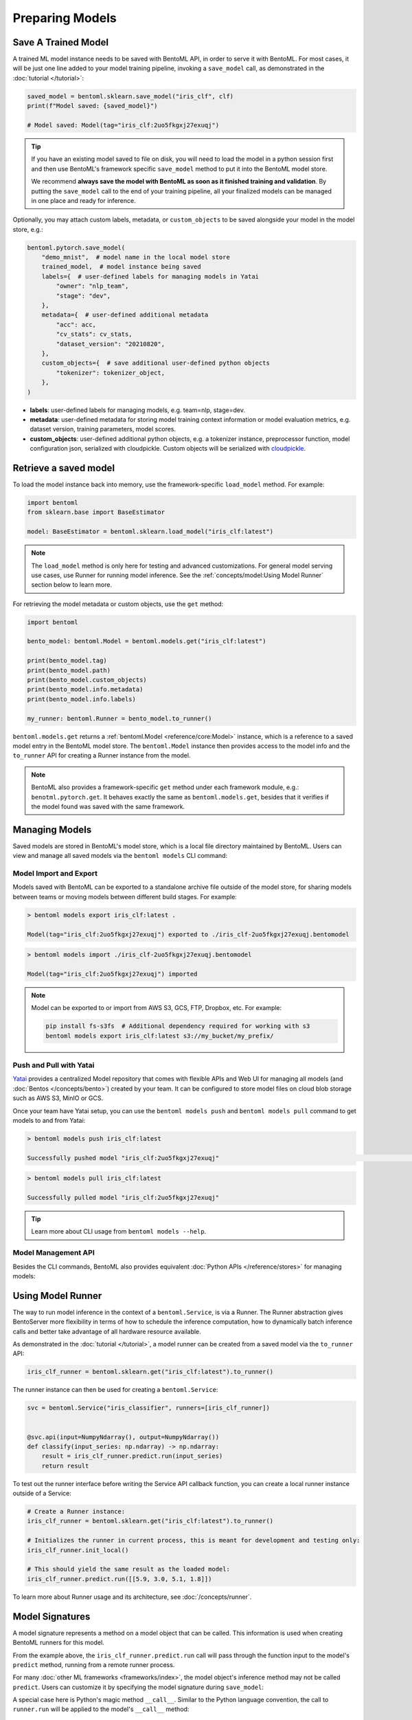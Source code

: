 Preparing Models
================

Save A Trained Model
--------------------

A trained ML model instance needs to be saved with BentoML API, in order to serve it
with BentoML. For most cases, it will be just one line added to your model training
pipeline, invoking a ``save_model`` call, as demonstrated in the :doc:`tutorial
</tutorial>`:

.. code-block:: python

    saved_model = bentoml.sklearn.save_model("iris_clf", clf)
    print(f"Model saved: {saved_model}")

    # Model saved: Model(tag="iris_clf:2uo5fkgxj27exuqj")

.. seealso::

    It is also possible to **use pre-trained models** directly with BentoML, without
    saving it to the model store first. Check out the :ref:`Custom Runner
    <concepts/runner:Custom Runner>` example to learn more.

.. tip::

    If you have an existing model saved to file on disk, you will need to load the model
    in a python session first and then use BentoML's framework specific ``save_model``
    method to put it into the BentoML model store.

    We recommend **always save the model with BentoML as soon as it finished training
    and validation**. By putting the ``save_model`` call to the end of your training
    pipeline, all your finalized models can be managed in one place and ready for
    inference.

Optionally, you may attach custom labels, metadata, or ``custom_objects`` to be saved
alongside your model in the model store, e.g.:

.. code-block:: python

    bentoml.pytorch.save_model(
        "demo_mnist",  # model name in the local model store
        trained_model,  # model instance being saved
        labels={  # user-defined labels for managing models in Yatai
            "owner": "nlp_team",
            "stage": "dev",
        },
        metadata={  # user-defined additional metadata
            "acc": acc,
            "cv_stats": cv_stats,
            "dataset_version": "20210820",
        },
        custom_objects={  # save additional user-defined python objects
            "tokenizer": tokenizer_object,
        },
    )

- **labels**: user-defined labels for managing models, e.g. team=nlp, stage=dev.
- **metadata**: user-defined metadata for storing model training context information or
  model evaluation metrics, e.g. dataset version, training parameters, model scores.
- **custom_objects**: user-defined additional python objects, e.g. a tokenizer instance,
  preprocessor function, model configuration json, serialized with cloudpickle. Custom
  objects will be serialized with `cloudpickle
  <https://github.com/cloudpipe/cloudpickle>`_.

Retrieve a saved model
----------------------

To load the model instance back into memory, use the framework-specific ``load_model``
method. For example:

.. code-block:: python

    import bentoml
    from sklearn.base import BaseEstimator

    model: BaseEstimator = bentoml.sklearn.load_model("iris_clf:latest")

.. note::

    The ``load_model`` method is only here for testing and advanced customizations. For
    general model serving use cases, use Runner for running model inference. See the
    :ref:`concepts/model:Using Model Runner` section below to learn more.

For retrieving the model metadata or custom objects, use the ``get`` method:

.. code-block:: python

    import bentoml

    bento_model: bentoml.Model = bentoml.models.get("iris_clf:latest")

    print(bento_model.tag)
    print(bento_model.path)
    print(bento_model.custom_objects)
    print(bento_model.info.metadata)
    print(bento_model.info.labels)

    my_runner: bentoml.Runner = bento_model.to_runner()

``bentoml.models.get`` returns a :ref:`bentoml.Model <reference/core:Model>` instance,
which is a reference to a saved model entry in the BentoML model store. The
``bentoml.Model`` instance then provides access to the model info and the ``to_runner``
API for creating a Runner instance from the model.

.. note::

    BentoML also provides a framework-specific ``get`` method under each framework
    module, e.g.: ``benotml.pytorch.get``. It behaves exactly the same as
    ``bentoml.models.get``, besides that it verifies if the model found was saved with
    the same framework.

Managing Models
---------------

Saved models are stored in BentoML's model store, which is a local file directory
maintained by BentoML. Users can view and manage all saved models via the ``bentoml
models`` CLI command:

.. tab-set::

    .. tab-item:: List

        .. code:: bash

            > bentoml models list

            Tag                        Module           Size        Creation Time        Path
            iris_clf:2uo5fkgxj27exuqj  bentoml.sklearn  5.81 KiB    2022-05-19 08:36:52  ~/bentoml/models/iris_clf/2uo5fkgxj27exuqj
            iris_clf:nb5vrfgwfgtjruqj  bentoml.sklearn  5.80 KiB    2022-05-17 21:36:27  ~/bentoml/models/iris_clf/nb5vrfgwfgtjruqj


    .. tab-item:: Get

        .. code:: bash

            > bentoml models get iris_clf:latest

            name: iris_clf
            version: 2uo5fkgxj27exuqj
            module: bentoml.sklearn
            labels: {}
            options: {}
            metadata: {}
            context:
                framework_name: sklearn
                framework_versions:
                  scikit-learn: 1.1.0
                bentoml_version: 1.0.0
                python_version: 3.8.12
            signatures:
                predict:
                  batchable: false
            api_version: v1
            creation_time: '2022-05-19T08:36:52.456990+00:00'

    .. tab-item:: Delete

        .. code:: bash

            > bentoml models delete iris_clf:latest -y

            INFO [cli] Model(tag="iris_clf:2uo5fkgxj27exuqj") deleted

Model Import and Export
~~~~~~~~~~~~~~~~~~~~~~~

Models saved with BentoML can be exported to a standalone archive file outside of the
model store, for sharing models between teams or moving models between different build
stages. For example:

.. code-block:: bash

    > bentoml models export iris_clf:latest .

    Model(tag="iris_clf:2uo5fkgxj27exuqj") exported to ./iris_clf-2uo5fkgxj27exuqj.bentomodel

.. code-block:: bash

    > bentoml models import ./iris_clf-2uo5fkgxj27exuqj.bentomodel

    Model(tag="iris_clf:2uo5fkgxj27exuqj") imported

.. note::

    Model can be exported to or import from AWS S3, GCS, FTP, Dropbox, etc. For example:

    .. code-block:: bash

        pip install fs-s3fs  # Additional dependency required for working with s3
        bentoml models export iris_clf:latest s3://my_bucket/my_prefix/

Push and Pull with Yatai
~~~~~~~~~~~~~~~~~~~~~~~~

`Yatai <https://github.com/bentoml/Yatai>`_ provides a centralized Model repository that
comes with flexible APIs and Web UI for managing all models (and :doc:`Bentos
</concepts/bento>`) created by your team. It can be configured to store model files on
cloud blob storage such as AWS S3, MinIO or GCS.

Once your team have Yatai setup, you can use the ``bentoml models push`` and ``bentoml
models pull`` command to get models to and from Yatai:

.. code-block:: bash

    > bentoml models push iris_clf:latest

    Successfully pushed model "iris_clf:2uo5fkgxj27exuqj"                                                                                                                                                                                           │

.. code-block:: bash

    > bentoml models pull iris_clf:latest

    Successfully pulled model "iris_clf:2uo5fkgxj27exuqj"

.. image:: /_static/img/yatai-model-detail.png
    :alt: Yatai Model Details UI

.. tip::

    Learn more about CLI usage from ``bentoml models --help``.

Model Management API
~~~~~~~~~~~~~~~~~~~~

Besides the CLI commands, BentoML also provides equivalent :doc:`Python APIs
</reference/stores>` for managing models:

.. tab-set::

    .. tab-item:: Get

        .. code:: python

            import bentoml
            bento_model: bentoml.Model = bentoml.models.get("iris_clf:latest")

            print(bento_model.path)
            print(bento_model.info.metadata)
            print(bento_model.info.labels)


    .. tab-item:: List

        :code:`bentoml.models.list` returns a list of :ref:`bentoml.Model <reference/core:Model>`:

        .. code:: python

            import bentoml
            models = bentoml.models.list()

    .. tab-item:: Import / Export

        .. code:: python

            import bentoml
            bentoml.models.export_model('iris_clf:latest', '/path/to/folder/my_model.bentomodel')

        .. code:: python

            bentoml.models.import_model('/path/to/folder/my_model.bentomodel')

        .. note::

            Model can be exported to or import from AWS S3, GCS, FTP, Dropbox, etc. For
            example:

            .. code:: python

                bentoml.models.import_model('s3://my_bucket/folder/my_model.bentomodel')


    .. tab-item:: Push / Pull

        If your team has `Yatai <https://github.com/bentoml/Yatai>`_ setup, you can also
        push local Models to Yatai, it provides APIs and Web UI for managing all Models
        created by your team and stores model files on cloud blob storage such as AWS S3,
        MinIO or GCS.

        .. code:: python

            import bentoml
            bentoml.models.push("iris_clf:latest")

        .. code:: python

            bentoml.models.pull("iris_clf:latest")


    .. tab-item:: Delete

        .. code:: python

            import bentoml
            bentoml.models.delete("iris_clf:latest")

Using Model Runner
------------------

The way to run model inference in the context of a ``bentoml.Service``, is via a Runner.
The Runner abstraction gives BentoServer more flexibility in terms of how to schedule
the inference computation, how to dynamically batch inference calls and better take
advantage of all hardware resource available.

As demonstrated in the :doc:`tutorial </tutorial>`, a model runner can be created from a
saved model via the ``to_runner`` API:

.. code-block:: python

    iris_clf_runner = bentoml.sklearn.get("iris_clf:latest").to_runner()

The runner instance can then be used for creating a ``bentoml.Service``:

.. code-block:: python

    svc = bentoml.Service("iris_classifier", runners=[iris_clf_runner])


    @svc.api(input=NumpyNdarray(), output=NumpyNdarray())
    def classify(input_series: np.ndarray) -> np.ndarray:
        result = iris_clf_runner.predict.run(input_series)
        return result

To test out the runner interface before writing the Service API callback function, you
can create a local runner instance outside of a Service:

.. code-block:: python

    # Create a Runner instance:
    iris_clf_runner = bentoml.sklearn.get("iris_clf:latest").to_runner()

    # Initializes the runner in current process, this is meant for development and testing only:
    iris_clf_runner.init_local()

    # This should yield the same result as the loaded model:
    iris_clf_runner.predict.run([[5.9, 3.0, 5.1, 1.8]])

To learn more about Runner usage and its architecture, see :doc:`/concepts/runner`.

Model Signatures
----------------

A model signature represents a method on a model object that can be called. This
information is used when creating BentoML runners for this model.

From the example above, the ``iris_clf_runner.predict.run`` call will pass through the
function input to the model's ``predict`` method, running from a remote runner process.

For many :doc:`other ML frameworks <frameworks/index>`, the model object's inference
method may not be called ``predict``. Users can customize it by specifying the model
signature during ``save_model``:

.. code-block:: python
    :emphasize-lines: 4-8,13

     bentoml.pytorch.save_model(
         "demo_mnist",  # model name in the local model store
         trained_model,  # model instance being saved
         signatures={   # model signatures for runner inference
             "classify": {
                 "batchable": False,
             }
         }
     )

     runner = bentoml.pytorch.get("demo_mnist:latest").to_runner()
     runner.init_local()
     runner.classify.run( MODEL_INPUT )

A special case here is Python's magic method ``__call__``. Similar to the Python
language convention, the call to ``runner.run`` will be applied to the model's
``__call__`` method:

.. code-block:: python
    :emphasize-lines: 4-8,13

     bentoml.pytorch.save_model(
         "demo_mnist",  # model name in the local model store
         trained_model,  # model instance being saved
         signatures={   # model signatures for runner inference
             "__call__": {
                 "batchable": False,
             },
         }
     )

     runner = bentoml.pytorch.get("demo_mnist:latest").to_runner()
     runner.init_local()
     runner.run( MODEL_INPUT )

Batching
--------

For model inference calls that supports taking a batch input, it is recommended to
enable batching for the target model signature. In which case, ``runner#run`` calls made
from multiple Service workers can be dynamically merged to a larger batch and run as one
inference call in the runner worker. Here's an example:

.. code-block:: python
    :emphasize-lines: 4-9,14

     bentoml.pytorch.save_model(
         "demo_mnist",  # model name in the local model store
         trained_model,  # model instance being saved
         signatures={   # model signatures for runner inference
             "__call__": {
                 "batchable": True,
                 "batch_dim": 0,
             },
         }
     )

     runner = bentoml.pytorch.get("demo_mnist:latest").to_runner()
     runner.init_local()
     runner.run( MODEL_INPUT )

.. tip::

    The runner interface is exactly the same, regardless ``batchable`` was set to True
    or False.

The ``batch_dim`` parameter determines the dimension(s) that contain multiple data when
passing to this run method. The default ``batch_dim``, when left unspecified, is ``0``.

For example, if you have two inputs you want to run prediction on, ``[1, 2]`` and ``[3,
4]``, if the array you would pass to the predict method would be ``[[1, 2], [3, 4]]``,
then the batch dimension would be ``0``. If the array you would pass to the predict
method would be ``[[1, 3], [2, 4]]``, then the batch dimension would be ``1``. For
example:

.. code-block:: python

    # Save two models with `predict` method that supports taking input batches on the
    # dimension 0 and the other on dimension 1:
    bentoml.pytorch.save_model(
        "demo0", model_0, signatures={"predict": {"batchable": True, "batch_dim": 0}}
    )
    bentoml.pytorch.save_model(
        "demo1", model_1, signatures={"predict": {"batchable": True, "batch_dim": 1}}
    )

    # if the following calls are batched, the input to the actual predict method on the
    # model.predict method would be [[1, 2], [3, 4], [5, 6]]
    runner0 = bentoml.pytorch.get("demo0:latest").to_runner()
    runner0.init_local()
    runner0.predict.run(np.array([[1, 2], [3, 4]]))
    runner0.predict.run(np.array([[5, 6]]))

    # if the following calls are batched, the input to the actual predict method on the
    # model.predict would be [[1, 2, 5], [3, 4, 6]]
    runner1 = bentoml.pytorch.get("demo1:latest").to_runner()
    runner1.init_local()
    runner1.predict.run(np.array([[1, 2], [3, 4]]))
    runner1.predict.run(np.array([[5], [6]]))

.. admonition:: Expert API

    If there are multiple arguments to the run method and there is only one batch
    dimension supplied, all arguments will use that batch dimension.

    The batch dimension can also be a tuple of (input batch dimension, output batch
    dimension). For example, if the predict method should have its input batched along
    the first axis and its output batched along the zeroth axis, ``batch_dim``` can be
    set to ``(1, 0)``.

For online serving workloads, adaptive batching is a critical component that contributes
to the overall performance. If throughput and latency are important to you, learn more
about other Runner options and batching configurations in the :doc:`/concepts/runner`
and :doc:`/guides/batching` doc.

.. TODO::

    Add example for using ModelOptions for setting runtime options
